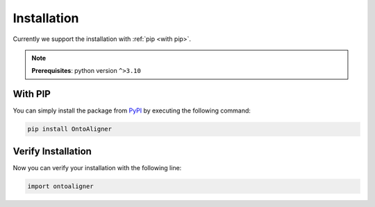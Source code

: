 Installation
============
Currently we support the installation with :ref:`pip <with pip>`.

.. note::
    **Prerequisites**: python version ``^>3.10``

.. _with pip:

With PIP
"""""""""

You can simply install the package from `PyPI <https://pypi.org/project/OntoAligner//>`_ by executing the following command:

.. code-block:: bash

    pip install OntoAligner

Verify Installation
"""""""""""""""""""
Now you can verify your installation with the following line:

.. code-block:: python

    import ontoaligner
